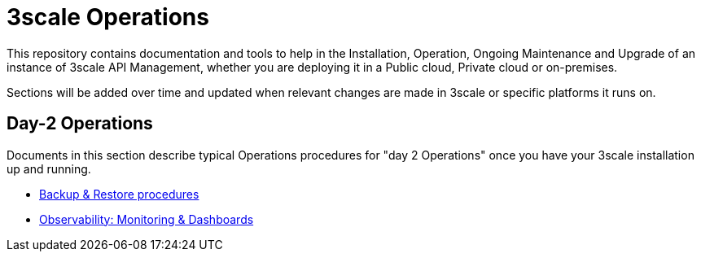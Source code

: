 = 3scale Operations

This repository contains documentation and tools to help in the Installation, Operation,
Ongoing Maintenance and Upgrade of an instance of 3scale API Management, whether you are
deploying it in a Public cloud, Private cloud or on-premises.

Sections will be added over time and updated when relevant changes are made in 3scale or
specific platforms it runs on.

== Day-2 Operations

Documents in this section describe typical Operations procedures for "day 2 Operations" once you have
your 3scale installation up and running.

* link:docs/day-2-operations/Backups.adoc[Backup & Restore procedures]
* link:docs/day-2-operations/Observability.adoc[Observability: Monitoring & Dashboards]